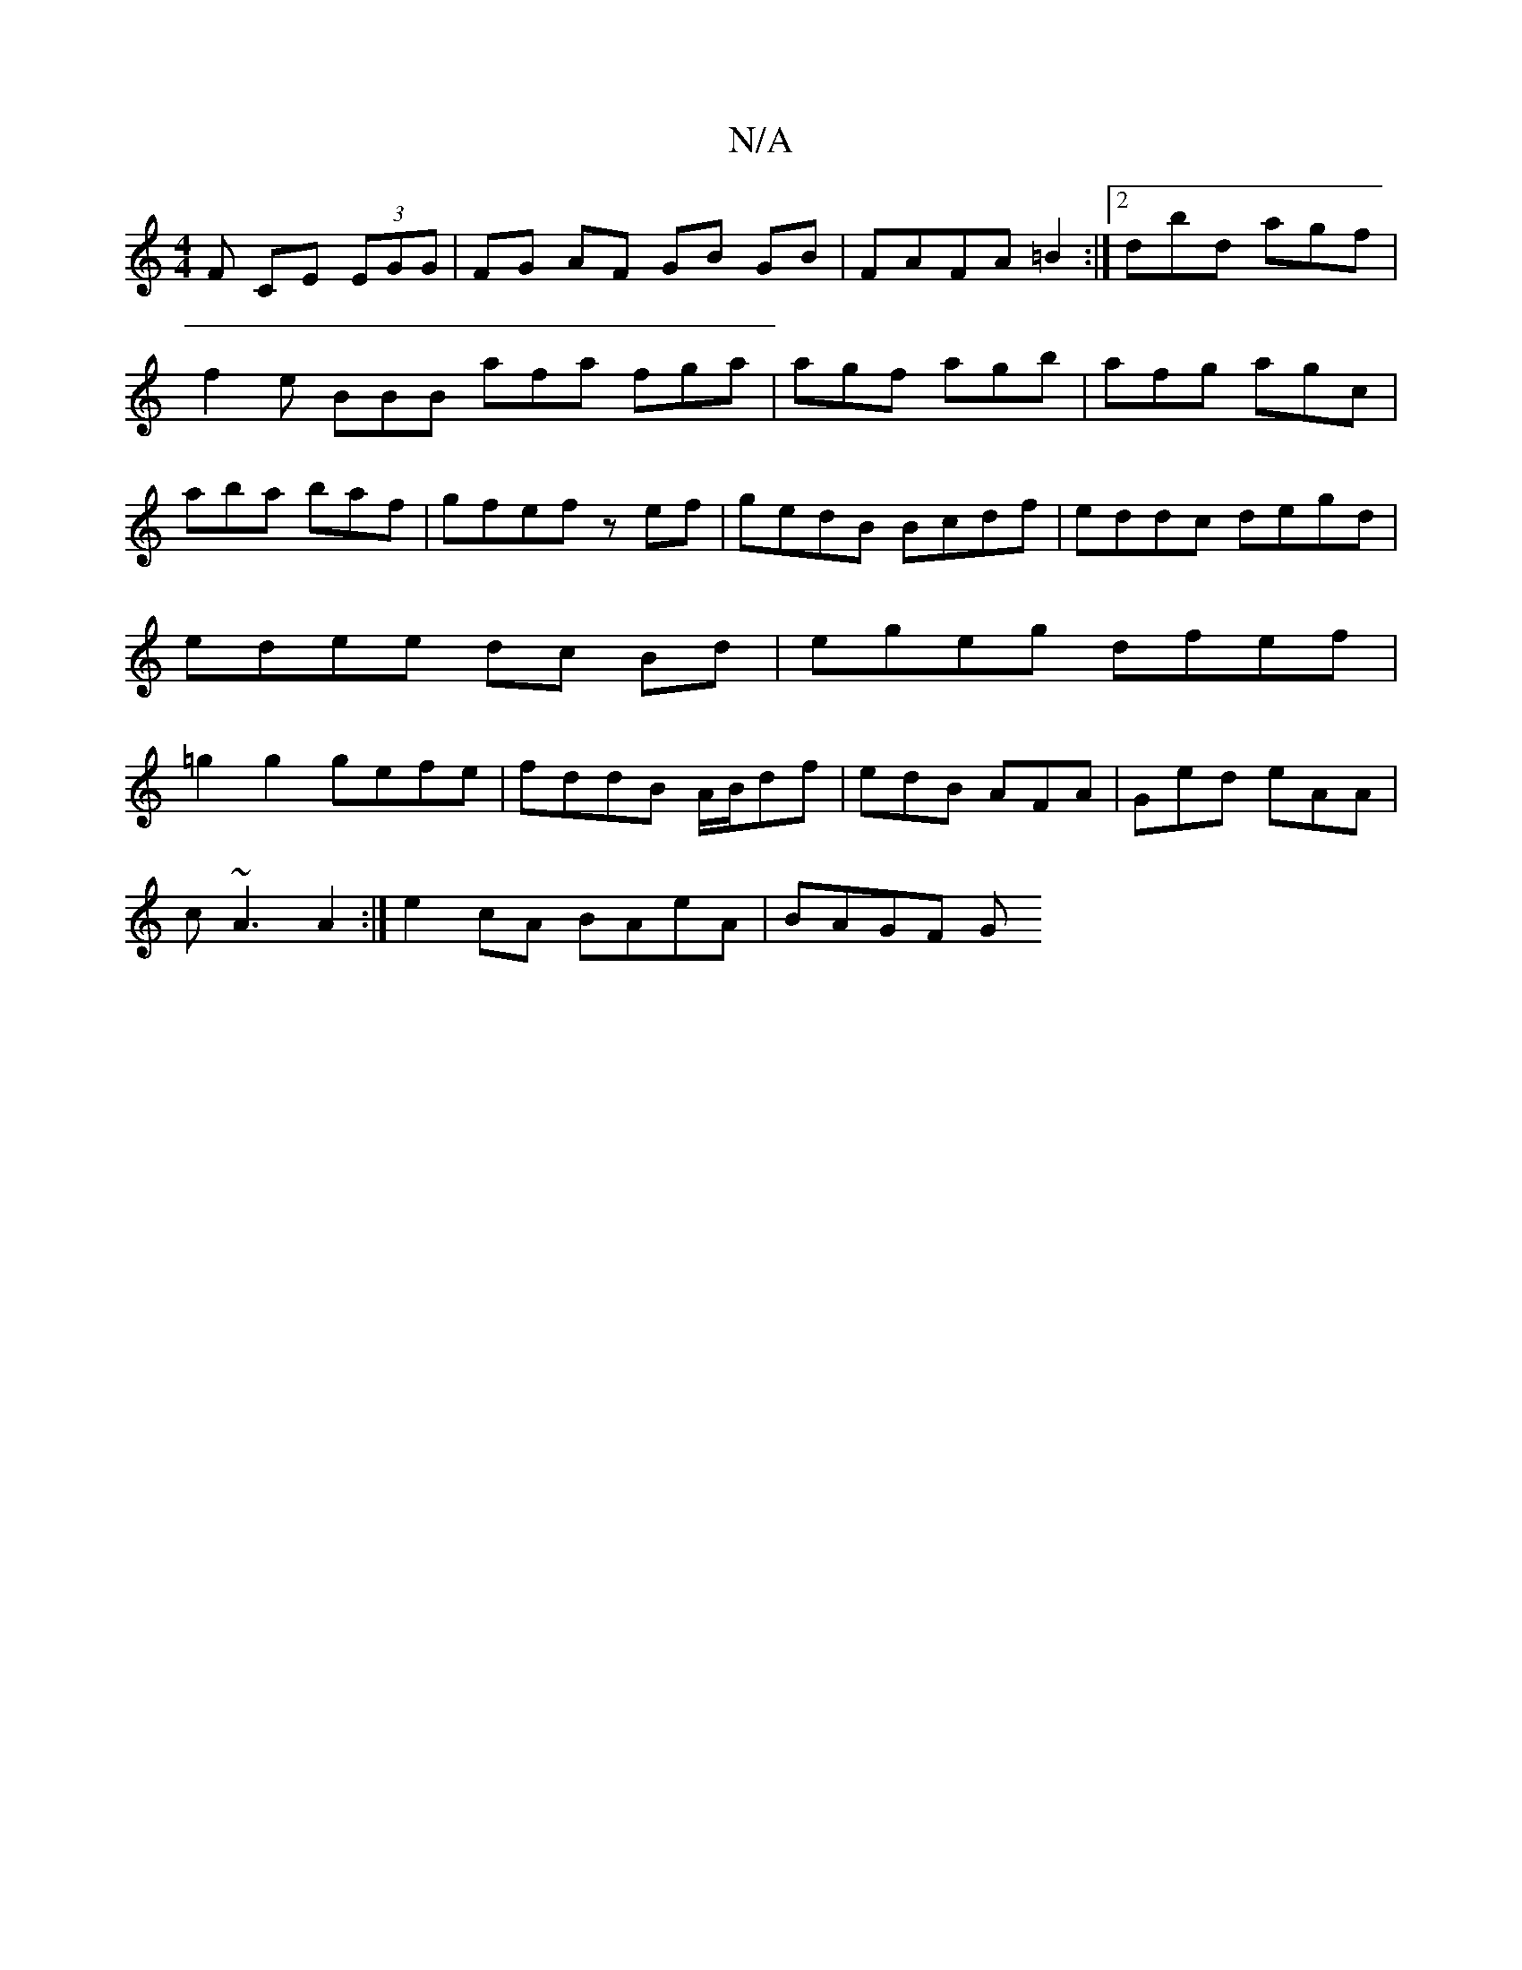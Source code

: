 X:1
T:N/A
M:4/4
R:N/A
K:Cmajor
F CE (3EGG|FG AF GB GB|FAFA=B2:|2 dbd agf | f2e BBB afa fga|agf agb|afg agc|aba baf|gfef zef|gedB Bcdf|eddc degd|edee dc Bd|egeg dfef|=g2g2 gefe|fddB A/B/df|edB AFA|Ged eAA|
c~A3 A2:|e2 cA BAeA|BAGF G